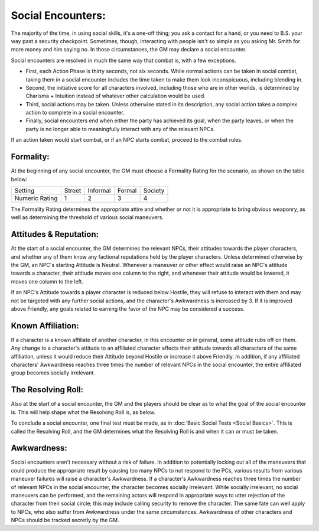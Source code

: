 Social Encounters:
==================
The majority of the time, in using social skills, it's a one-off thing; you ask a contact for a hand, or you need to B.S. your way past a security checkpoint. Sometimes, though, interacting with people isn't so simple as you asking Mr. Smith for more money and him saying no. In those circumstances, the GM may declare a social encounter. 

Social encounters are resolved in much the same way that combat is, with a few exceptions.

* First, each Action Phase is thirty seconds, not six seconds. While normal actions can be taken in social combat, taking them in a social encounter includes the time taken to make them look inconspicuous, including blending in.
* Second, the initiative score for all characters involved, including those who are in other worlds, is determined by Charisma + Intuition instead of whatever other calculation would be used.
* Third, social actions may be taken. Unless otherwise stated in its description, any social action takes a complex action to complete in a social encounter.
* Finally, social encounters end when either the party has achieved its goal, when the party leaves, or when the party is no longer able to meaningfully interact with any of the relevant NPCs.

If an action taken would start combat, or if an NPC starts combat, proceed to the combat rules.

Formality:
----------
At the beginning of any social encounter, the GM must choose a Formality Rating for the scenario, as shown on the table below:

+----------------+--------+----------+--------+---------+
| Setting        | Street | Informal | Formal | Society |
+----------------+--------+----------+--------+---------+
| Numeric Rating | 1      | 2        | 3      | 4       |
+----------------+--------+----------+--------+---------+

The Formality Rating determines the appropriate attire and whether or not it is appropriate to bring obvious weaponry, as well as determining the threshold of various social maneuvers.

Attitudes & Reputation:
-----------------------
At the start of a social encounter, the GM determines the relevant NPCs, their attitudes towards the player characters, and whether any of them know any factional reputations held by the player characters. Unless determined otherwise by the GM, an NPC's starting Attitude is Neutral. Whenever a maneuver or other effect would raise an NPC's attitude towards a character, their attitude moves one column to the right, and whenever their attitude would be lowered, it moves one column to the left.

If an NPC's Attitude towards a player character is reduced below Hostile, they will refuse to interact with them and may not be targeted with any further social actions, and the character's Awkwardness is increased by 3. If it is improved above Friendly, any goals related to earning the favor of the NPC may be considered a success.

Known Affiliation:
------------------
If a character is a known affiliate of another character, in this encounter or in general, some attitude rubs off on them. Any change to a character's attitude to an affiliated character affects their attitude towards all characters of the same affiliation, unless it would reduce their Attitude beyond Hostile or increase it above Friendly. In addition, if any affiliated characters' Awkwardness reaches three times the number of relevant NPCs in the social encounter, the entire affiliated group becomes socially irrelevant.

The Resolving Roll:
-------------------
Also at the start of a social encounter, the GM and the players should be clear as to what the goal of the social encounter is. This will help shape what the Resolving Roll is, as below.

To conclude a social encounter, one final test must be made, as in :doc:`Basic Social Tests <Social Basics>`. This is called the Resolving Roll, and the GM determines what the Resolving Roll is and when it can or must be taken.

Awkwardness:
------------
Social encounters aren't necessary without a risk of failure. In addition to potentially locking out all of the maneuvers that could produce the appropriate result by causing too many NPCs to not respond to the PCs, various results from various maneuver failures will raise a character's Awkwardness. If a character's Awkwardness reaches three times the number of relevant NPCs in the social encounter, the character becomes socially irrelevant. While socially irrelevant, no social maneuvers can be performed, and the remaining actors will respond in appropriate ways to utter rejection of the character from their social circle; this may include calling security to remove the character. The same fate can well apply to NPCs, who also suffer from Awkwardness under the same circumstances. Awkwardness of other characters and NPCs should be tracked secretly by the GM.
